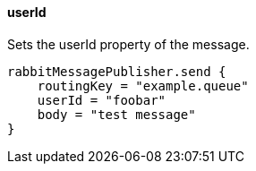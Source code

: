 ==== userId

Sets the userId property of the message.

[source,groovy]
rabbitMessagePublisher.send {
    routingKey = "example.queue"
    userId = "foobar"
    body = "test message"
}
